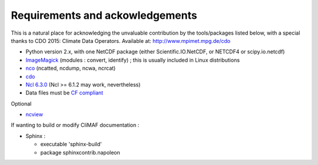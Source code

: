 .. _requirements:

Requirements and ackowledgements
---------------------------------

This is a natural place for acknowledging the unvaluable contribution
by the tools/packages listed below, with a special thanks to CDO
2015: Climate Data Operators. Available at: http://www.mpimet.mpg.de/cdo

- Python version 2.x, with one NetCDF package (either
  Scientific.IO.NetCDF, or NETCDF4 or scipy.io.netcdf)
- `ImageMagick <http://www.imagemagick.org/>`_ (modules : convert,  identify) ; this is usually included in Linux distributions
- `nco <http://nco.sourceforge.net/>`_ (ncatted, ncdump, ncwa, ncrcat) 
- `cdo <https://code.zmaw.de/projects/cdo/embedded/1.6.4/cdo.html>`_
- `Ncl 6.3.0 <http://www.ncl.ucar.edu/>`_  (Ncl >= 6.1.2 may work, nevertheless)
- Data files must be `CF compliant <http://cfconventions.org/>`_


Optional 

- `ncview <http://meteora.ucsd.edu:80/~pierce/ncview_home_page.html>`_

If wanting to build or modify CliMAF documentation :

- Sphinx : 

  - executable 'sphinx-build' 
  - package sphinxcontrib.napoleon 
